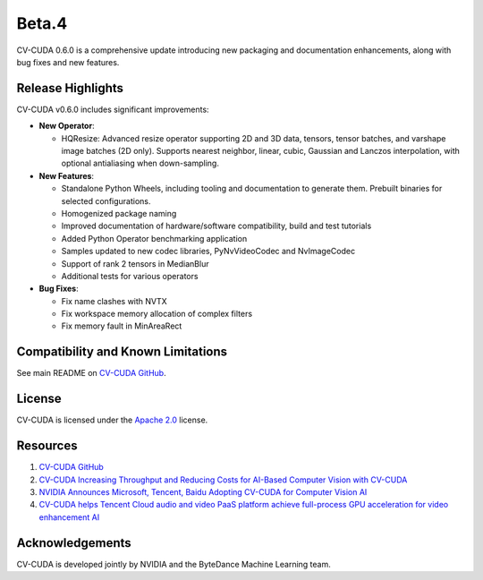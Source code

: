 ..
  # SPDX-FileCopyrightText: Copyright (c) 2023-2024 NVIDIA CORPORATION & AFFILIATES. All rights reserved.
  # SPDX-License-Identifier: Apache-2.0
  #
  # Licensed under the Apache License, Version 2.0 (the "License");
  # you may not use this file except in compliance with the License.
  # You may obtain a copy of the License at
  #
  # http://www.apache.org/licenses/LICENSE-2.0
  #
  # Unless required by applicable law or agreed to in writing, software
  # distributed under the License is distributed on an "AS IS" BASIS,
  # WITHOUT WARRANTIES OR CONDITIONS OF ANY KIND, either express or implied.
  # See the License for the specific language governing permissions and
  # limitations under the License.

.. _v0.6.0-beta:

Beta.4
======

CV-CUDA 0.6.0 is a comprehensive update introducing new packaging and documentation enhancements, along with bug fixes and new features.

Release Highlights
------------------

CV-CUDA v0.6.0 includes significant improvements:

* **New Operator**:

  * HQResize: Advanced resize operator supporting 2D and 3D data, tensors, tensor batches, and varshape image batches (2D only). Supports nearest neighbor, linear, cubic, Gaussian and Lanczos interpolation, with optional antialiasing when down-sampling.

* **New Features**:

  * Standalone Python Wheels, including tooling and documentation to generate them. Prebuilt binaries for selected configurations.

  * Homogenized package naming

  * Improved documentation of hardware/software compatibility, build and test tutorials

  * Added Python Operator benchmarking application

  * Samples updated to new codec libraries, PyNvVideoCodec and NvImageCodec

  * Support of rank 2 tensors in MedianBlur

  * Additional tests for various operators

* **Bug Fixes**:

  * Fix name clashes with NVTX

  * Fix workspace memory allocation of complex filters

  * Fix memory fault in MinAreaRect

Compatibility and Known Limitations
-----------------------------------

See main README on `CV-CUDA GitHub <https://github.com/CVCUDA/CV-CUDA>`_.

License
-------

CV-CUDA is licensed under the `Apache 2.0 <https://github.com/CVCUDA/CV-CUDA/blob/main/LICENSE.md>`_ license.

Resources
---------

1. `CV-CUDA GitHub <https://github.com/CVCUDA/CV-CUDA>`_
2. `CV-CUDA Increasing Throughput and Reducing Costs for AI-Based Computer Vision with CV-CUDA <https://developer.nvidia.com/blog/increasing-throughput-and-reducing-costs-for-computer-vision-with-cv-cuda/>`_
3. `NVIDIA Announces Microsoft, Tencent, Baidu Adopting CV-CUDA for Computer Vision AI <https://blogs.nvidia.com/blog/2023/03/21/cv-cuda-ai-computer-vision/>`_
4. `CV-CUDA helps Tencent Cloud audio and video PaaS platform achieve full-process GPU acceleration for video enhancement AI <https://developer.nvidia.com/zh-cn/blog/cv-cuda-high-performance-image-processing/>`_

Acknowledgements
----------------

CV-CUDA is developed jointly by NVIDIA and the ByteDance Machine Learning team.
